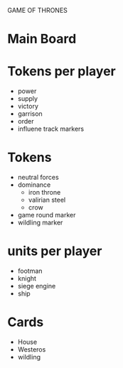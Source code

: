 GAME OF THRONES

* Main Board

* Tokens per player
  - power
  - supply
  - victory
  - garrison
  - order
  - influene track markers

* Tokens
  - neutral forces
  - dominance
    - iron throne
    - valirian steel
    - crow
  - game round marker
  - wildling marker

* units per player
  - footman
  - knight
  - siege engine
  - ship

* Cards
  - House
  - Westeros
  - wildling
